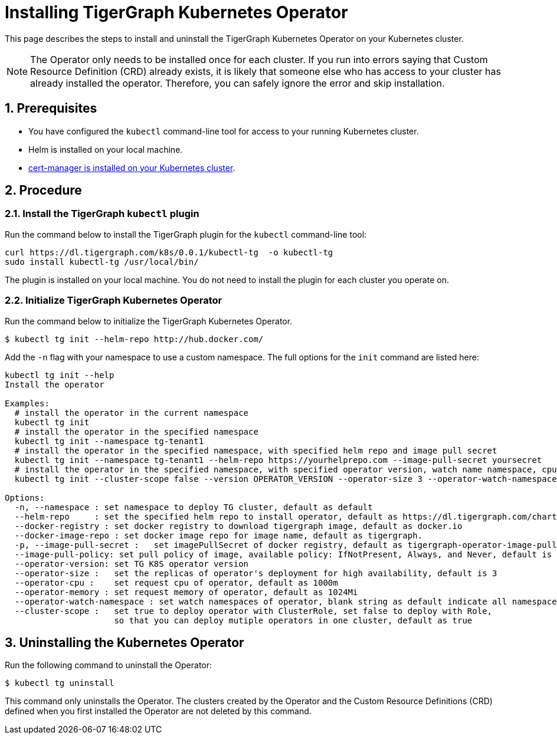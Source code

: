 = Installing TigerGraph Kubernetes Operator
:description: Instructions on how to install TigerGraph Kubernetes Operator.
:sectnums:

This page describes the steps to install and uninstall the TigerGraph Kubernetes Operator on your Kubernetes cluster.

NOTE: The Operator only needs to be installed once for each cluster.
If you run into errors saying that Custom Resource Definition (CRD) already exists, it is likely that someone else who has access to your cluster has already installed the operator.
Therefore, you can safely ignore the error and skip installation.

== Prerequisites
* You have configured the `kubectl` command-line tool for access to your running Kubernetes cluster.
* Helm is installed on your local machine.
* https://cert-manager.io/docs/installation/kubectl/[cert-manager is installed on your Kubernetes cluster].

== Procedure

[#_install_the_tigergraph_kubectl_plugin]
=== Install the TigerGraph `kubectl` plugin
Run the command below to install the TigerGraph plugin for the `kubectl` command-line tool:

[.wrap,console]
----
curl https://dl.tigergraph.com/k8s/0.0.1/kubectl-tg  -o kubectl-tg
sudo install kubectl-tg /usr/local/bin/
----

The plugin is installed on your local machine.
You do not need to install the plugin for each cluster you operate on.


=== Initialize TigerGraph Kubernetes Operator
Run the command below to initialize the TigerGraph Kubernetes Operator.

[.wrap,console]
----
$ kubectl tg init --helm-repo http://hub.docker.com/
----

Add the `-n` flag with your namespace to use a custom namespace. The full options for the `init` command are listed here:

[source, console]
----
kubectl tg init --help
Install the operator

Examples:
  # install the operator in the current namespace
  kubectl tg init
  # install the operator in the specified namespace
  kubectl tg init --namespace tg-tenant1
  # install the operator in the specified namespace, with specified helm repo and image pull secret
  kubectl tg init --namespace tg-tenant1 --helm-repo https://yourhelprepo.com --image-pull-secret yoursecret
  # install the operator in the specified namespace, with specified operator version, watch name namespace, cpu and memory
  kubectl tg init --cluster-scope false --version OPERATOR_VERSION --operator-size 3 --operator-watch-namespace tigergraph --operator-cpu 1000m  --operator-memory 1024Mi --namespace tigergraph

Options:
  -n, --namespace : set namespace to deploy TG cluster, default as default
  --helm-repo     : set the specified helm repo to install operator, default as https://dl.tigergraph.com/charts
  --docker-registry : set docker registry to download tigergraph image, default as docker.io
  --docker-image-repo : set docker image repo for image name, default as tigergraph.
  -p, --image-pull-secret :   set imagePullSecret of docker registry, default as tigergraph-operator-image-pull-secrets-default
  --image-pull-policy: set pull policy of image, available policy: IfNotPresent, Always, and Never, default is IfNotPresent
  --operator-version: set TG K8S operator version
  --operator-size :   set the replicas of operator's deployment for high availability, default is 3
  --operator-cpu :    set request cpu of operator, default as 1000m
  --operator-memory : set request memory of operator, default as 1024Mi
  --operator-watch-namespace : set watch namespaces of operator, blank string as default indicate all namespace, multiple namespaces are separated by commas, as ns1\,ns2
  --cluster-scope :   set true to deploy operator with ClusterRole, set false to deploy with Role,
                      so that you can deploy mutiple operators in one cluster, default as true
----


== Uninstalling the Kubernetes Operator


Run the following command to uninstall the Operator:

[.wrap,console]
----
$ kubectl tg uninstall
----

This command only uninstalls the Operator.
The clusters created by the Operator and the Custom Resource Definitions (CRD) defined when you first installed the Operator are not deleted by this command.